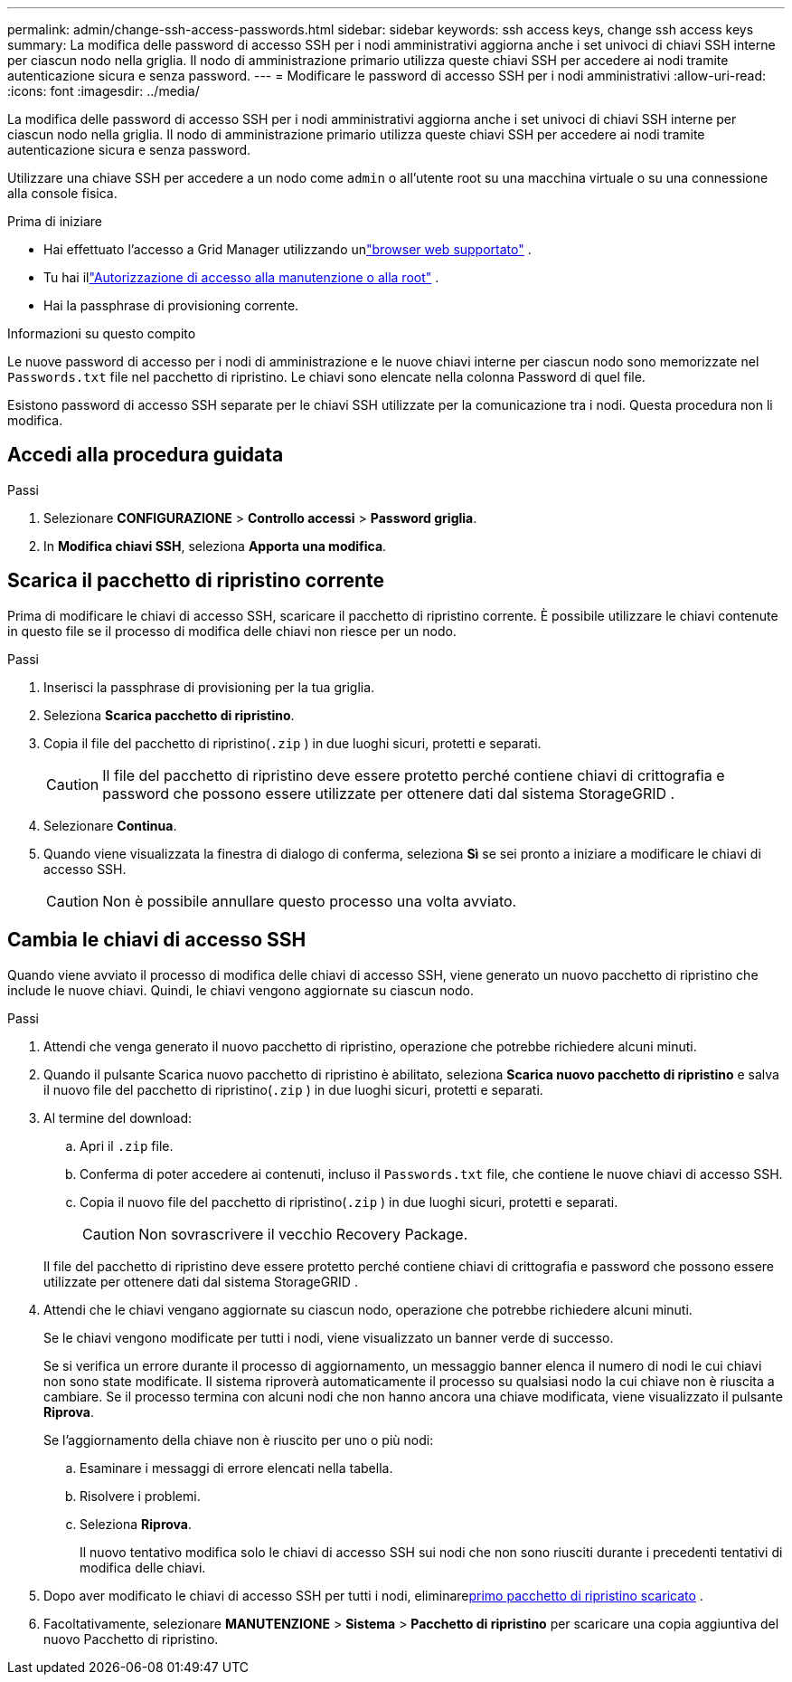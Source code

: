 ---
permalink: admin/change-ssh-access-passwords.html 
sidebar: sidebar 
keywords: ssh access keys, change ssh access keys 
summary: La modifica delle password di accesso SSH per i nodi amministrativi aggiorna anche i set univoci di chiavi SSH interne per ciascun nodo nella griglia.  Il nodo di amministrazione primario utilizza queste chiavi SSH per accedere ai nodi tramite autenticazione sicura e senza password. 
---
= Modificare le password di accesso SSH per i nodi amministrativi
:allow-uri-read: 
:icons: font
:imagesdir: ../media/


[role="lead"]
La modifica delle password di accesso SSH per i nodi amministrativi aggiorna anche i set univoci di chiavi SSH interne per ciascun nodo nella griglia.  Il nodo di amministrazione primario utilizza queste chiavi SSH per accedere ai nodi tramite autenticazione sicura e senza password.

Utilizzare una chiave SSH per accedere a un nodo come `admin` o all'utente root su una macchina virtuale o su una connessione alla console fisica.

.Prima di iniziare
* Hai effettuato l'accesso a Grid Manager utilizzando unlink:../admin/web-browser-requirements.html["browser web supportato"] .
* Tu hai illink:admin-group-permissions.html["Autorizzazione di accesso alla manutenzione o alla root"] .
* Hai la passphrase di provisioning corrente.


.Informazioni su questo compito
Le nuove password di accesso per i nodi di amministrazione e le nuove chiavi interne per ciascun nodo sono memorizzate nel `Passwords.txt` file nel pacchetto di ripristino. Le chiavi sono elencate nella colonna Password di quel file.

Esistono password di accesso SSH separate per le chiavi SSH utilizzate per la comunicazione tra i nodi.  Questa procedura non li modifica.



== Accedi alla procedura guidata

.Passi
. Selezionare *CONFIGURAZIONE* > *Controllo accessi* > *Password griglia*.
. In *Modifica chiavi SSH*, seleziona *Apporta una modifica*.




== [[download-current]]Scarica il pacchetto di ripristino corrente

Prima di modificare le chiavi di accesso SSH, scaricare il pacchetto di ripristino corrente. È possibile utilizzare le chiavi contenute in questo file se il processo di modifica delle chiavi non riesce per un nodo.

.Passi
. Inserisci la passphrase di provisioning per la tua griglia.
. Seleziona *Scarica pacchetto di ripristino*.
. Copia il file del pacchetto di ripristino(`.zip` ) in due luoghi sicuri, protetti e separati.
+

CAUTION: Il file del pacchetto di ripristino deve essere protetto perché contiene chiavi di crittografia e password che possono essere utilizzate per ottenere dati dal sistema StorageGRID .

. Selezionare *Continua*.
. Quando viene visualizzata la finestra di dialogo di conferma, seleziona *Sì* se sei pronto a iniziare a modificare le chiavi di accesso SSH.
+

CAUTION: Non è possibile annullare questo processo una volta avviato.





== Cambia le chiavi di accesso SSH

Quando viene avviato il processo di modifica delle chiavi di accesso SSH, viene generato un nuovo pacchetto di ripristino che include le nuove chiavi. Quindi, le chiavi vengono aggiornate su ciascun nodo.

.Passi
. Attendi che venga generato il nuovo pacchetto di ripristino, operazione che potrebbe richiedere alcuni minuti.
. Quando il pulsante Scarica nuovo pacchetto di ripristino è abilitato, seleziona *Scarica nuovo pacchetto di ripristino* e salva il nuovo file del pacchetto di ripristino(`.zip` ) in due luoghi sicuri, protetti e separati.
. Al termine del download:
+
.. Apri il `.zip` file.
.. Conferma di poter accedere ai contenuti, incluso il `Passwords.txt` file, che contiene le nuove chiavi di accesso SSH.
.. Copia il nuovo file del pacchetto di ripristino(`.zip` ) in due luoghi sicuri, protetti e separati.
+

CAUTION: Non sovrascrivere il vecchio Recovery Package.

+
Il file del pacchetto di ripristino deve essere protetto perché contiene chiavi di crittografia e password che possono essere utilizzate per ottenere dati dal sistema StorageGRID .



. Attendi che le chiavi vengano aggiornate su ciascun nodo, operazione che potrebbe richiedere alcuni minuti.
+
Se le chiavi vengono modificate per tutti i nodi, viene visualizzato un banner verde di successo.

+
Se si verifica un errore durante il processo di aggiornamento, un messaggio banner elenca il numero di nodi le cui chiavi non sono state modificate.  Il sistema riproverà automaticamente il processo su qualsiasi nodo la cui chiave non è riuscita a cambiare.  Se il processo termina con alcuni nodi che non hanno ancora una chiave modificata, viene visualizzato il pulsante *Riprova*.

+
Se l'aggiornamento della chiave non è riuscito per uno o più nodi:

+
.. Esaminare i messaggi di errore elencati nella tabella.
.. Risolvere i problemi.
.. Seleziona *Riprova*.
+
Il nuovo tentativo modifica solo le chiavi di accesso SSH sui nodi che non sono riusciti durante i precedenti tentativi di modifica delle chiavi.



. Dopo aver modificato le chiavi di accesso SSH per tutti i nodi, eliminare<<download-current,primo pacchetto di ripristino scaricato>> .
. Facoltativamente, selezionare *MANUTENZIONE* > *Sistema* > *Pacchetto di ripristino* per scaricare una copia aggiuntiva del nuovo Pacchetto di ripristino.

